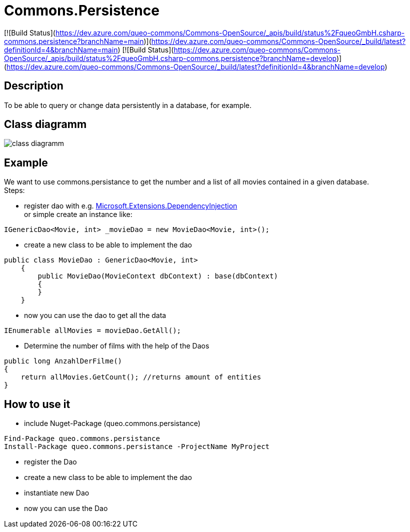 = Commons.Persistence

[![Build Status](https://dev.azure.com/queo-commons/Commons-OpenSource/_apis/build/status%2FqueoGmbH.csharp-commons.persistence?branchName=main)](https://dev.azure.com/queo-commons/Commons-OpenSource/_build/latest?definitionId=4&branchName=main) [![Build Status](https://dev.azure.com/queo-commons/Commons-OpenSource/_apis/build/status%2FqueoGmbH.csharp-commons.persistence?branchName=develop)](https://dev.azure.com/queo-commons/Commons-OpenSource/_build/latest?definitionId=4&branchName=develop)

== Description
To be able to query or change data persistently in a database, for example. 

== Class diagramm 
image:images/class_diagramm_commons_persistance.png["class diagramm"]


== Example
We want to use commons.persistance to get the number and a list of all movies contained in a given database. +
Steps:

* register dao with e.g. https://docs.microsoft.com/de-de/dotnet/api/microsoft.extensions.dependencyinjection?view=dotnet-plat-ext-6.0[Microsoft.Extensions.DependencyInjection] + 
or simple create an instance like:
[source, C#]
....
IGenericDao<Movie, int> _movieDao = new MovieDao<Movie, int>();
....

* create a new class to be able to implement the dao
[source, C#]
....
public class MovieDao : GenericDao<Movie, int>
    {
        public MovieDao(MovieContext dbContext) : base(dbContext)
        {
        }
    }
....
* now you can use the dao to get all the data
[source, C#]
....
IEnumerable allMovies = movieDao.GetAll();
....

* Determine the number of films with the help of the Daos
[source, C#]
....
public long AnzahlDerFilme()
{
    return allMovies.GetCount(); //returns amount of entities
}
....

== How to use it
* include Nuget-Package (queo.commons.persistance)
[source, ps]
....
Find-Package queo.commons.persistance 
Install-Package queo.commons.persistance -ProjectName MyProject
....
* register the Dao
* create a new class to be able to implement the dao
* instantiate new Dao 
* now you can use the Dao
